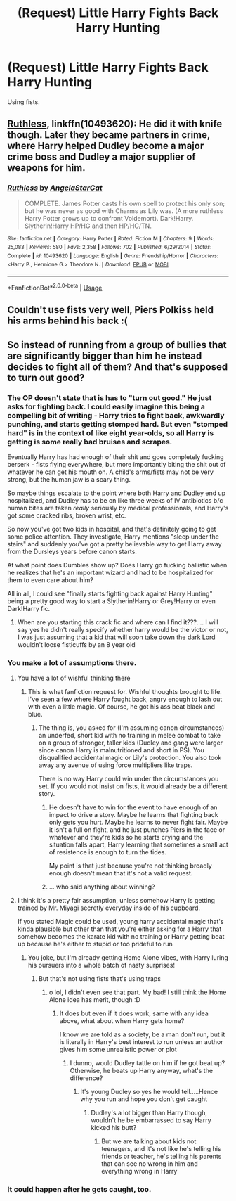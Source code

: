 #+TITLE: (Request) Little Harry Fights Back Harry Hunting

* (Request) Little Harry Fights Back Harry Hunting
:PROPERTIES:
:Author: Cancelled_for_A
:Score: 9
:DateUnix: 1539966547.0
:DateShort: 2018-Oct-19
:END:
Using fists.


** [[https://www.fanfiction.net/s/10493620/1/Ruthless][Ruthless]], linkffn(10493620): He did it with knife though. Later they became partners in crime, where Harry helped Dudley become a major crime boss and Dudley a major supplier of weapons for him.
:PROPERTIES:
:Author: InquisitorCOC
:Score: 6
:DateUnix: 1539973307.0
:DateShort: 2018-Oct-19
:END:

*** [[https://www.fanfiction.net/s/10493620/1/][*/Ruthless/*]] by [[https://www.fanfiction.net/u/717542/AngelaStarCat][/AngelaStarCat/]]

#+begin_quote
  COMPLETE. James Potter casts his own spell to protect his only son; but he was never as good with Charms as Lily was. (A more ruthless Harry Potter grows up to confront Voldemort). Dark!Harry. Slytherin!Harry HP/HG and then HP/HG/TN.
#+end_quote

^{/Site/:} ^{fanfiction.net} ^{*|*} ^{/Category/:} ^{Harry} ^{Potter} ^{*|*} ^{/Rated/:} ^{Fiction} ^{M} ^{*|*} ^{/Chapters/:} ^{9} ^{*|*} ^{/Words/:} ^{25,083} ^{*|*} ^{/Reviews/:} ^{580} ^{*|*} ^{/Favs/:} ^{2,358} ^{*|*} ^{/Follows/:} ^{702} ^{*|*} ^{/Published/:} ^{6/29/2014} ^{*|*} ^{/Status/:} ^{Complete} ^{*|*} ^{/id/:} ^{10493620} ^{*|*} ^{/Language/:} ^{English} ^{*|*} ^{/Genre/:} ^{Friendship/Horror} ^{*|*} ^{/Characters/:} ^{<Harry} ^{P.,} ^{Hermione} ^{G.>} ^{Theodore} ^{N.} ^{*|*} ^{/Download/:} ^{[[http://www.ff2ebook.com/old/ffn-bot/index.php?id=10493620&source=ff&filetype=epub][EPUB]]} ^{or} ^{[[http://www.ff2ebook.com/old/ffn-bot/index.php?id=10493620&source=ff&filetype=mobi][MOBI]]}

--------------

*FanfictionBot*^{2.0.0-beta} | [[https://github.com/tusing/reddit-ffn-bot/wiki/Usage][Usage]]
:PROPERTIES:
:Author: FanfictionBot
:Score: 1
:DateUnix: 1539973314.0
:DateShort: 2018-Oct-19
:END:


** Couldn't use fists very well, Piers Polkiss held his arms behind his back :(
:PROPERTIES:
:Author: cavelioness
:Score: 5
:DateUnix: 1540012049.0
:DateShort: 2018-Oct-20
:END:


** So instead of running from a group of bullies that are significantly bigger than him he instead decides to fight all of them? And that's supposed to turn out good?
:PROPERTIES:
:Author: NateGuin
:Score: 1
:DateUnix: 1539966956.0
:DateShort: 2018-Oct-19
:END:

*** The OP doesn't state that is has to "turn out good." He just asks for fighting back. I could easily imagine this being a compelling bit of writing - Harry tries to fight back, awkwardly punching, and starts getting stomped hard. But even "stomped hard" is in the context of like eight year-olds, so all Harry is getting is some really bad bruises and scrapes.

Eventually Harry has had enough of their shit and goes completely fucking berserk - fists flying everywhere, but more importantly biting the shit out of whatever he can get his mouth on. A child's arms/fists may not be very strong, but the human jaw is a scary thing.

So maybe things escalate to the point where both Harry and Dudley end up hospitalized, and Dudley has to be on like three weeks of IV antibiotics b/c human bites are taken /really/ seriously by medical professionals, and Harry's got some cracked ribs, broken wrist, etc.

So now you've got two kids in hospital, and that's definitely going to get some police attention. They investigate, Harry mentions "sleep under the stairs" and suddenly you've got a pretty believable way to get Harry away from the Dursleys years before canon starts.

At what point does Dumbles show up? Does Harry go fucking ballistic when he realizes that he's an important wizard and had to be hospitalized for them to even care about him?

All in all, I could see "finally starts fighting back against Harry Hunting" being a pretty good way to start a Slytherin!Harry or Grey!Harry or even Dark!Harry fic.
:PROPERTIES:
:Author: sfinebyme
:Score: 17
:DateUnix: 1539979801.0
:DateShort: 2018-Oct-19
:END:

**** When are you starting this crack fic and where can I find it???.... I will say yes he didn't really specify whether harry would be the victor or not, I was just assuming that a kid that will soon take down the dark Lord wouldn't loose fisticuffs by an 8 year old
:PROPERTIES:
:Author: NateGuin
:Score: -3
:DateUnix: 1539980757.0
:DateShort: 2018-Oct-19
:END:


*** You make a lot of assumptions there.
:PROPERTIES:
:Author: Cancelled_for_A
:Score: 7
:DateUnix: 1539967292.0
:DateShort: 2018-Oct-19
:END:

**** You have a lot of wishful thinking there
:PROPERTIES:
:Author: IntenseGenius
:Score: 1
:DateUnix: 1539967400.0
:DateShort: 2018-Oct-19
:END:

***** This is what fanfiction request for. Wishful thoughts brought to life. I've seen a few where Harry fought back, angry enough to lash out with even a little magic. Of course, he got his ass beat black and blue.
:PROPERTIES:
:Author: Cancelled_for_A
:Score: 7
:DateUnix: 1539986510.0
:DateShort: 2018-Oct-20
:END:

****** The thing is, you asked for (I'm assuming canon circumstances) an underfed, short kid with no training in melee combat to take on a group of stronger, taller kids (Dudley and gang were larger since canon Harry is malnutritioned and short in PS). You disqualified accidental magic or Lily's protection. You also took away any avenue of using force multipliers like traps.

There is no way Harry could win under the circumstances you set. If you would not insist on fists, it would already be a different story.
:PROPERTIES:
:Author: Hellstrike
:Score: 1
:DateUnix: 1539989276.0
:DateShort: 2018-Oct-20
:END:

******* He doesn't have to win for the event to have enough of an impact to drive a story. Maybe he learns that fighting back only gets you hurt. Maybe he learns to never fight fair. Maybe it isn't a full on fight, and he just punches Piers in the face or whatever and they're kids so he starts crying and the situation falls apart, Harry learning that sometimes a small act of resistence is enough to turn the tides.

My point is that just because you're not thinking broadly enough doesn't mean that it's not a valid request.
:PROPERTIES:
:Author: stops_to_think
:Score: 8
:DateUnix: 1539991483.0
:DateShort: 2018-Oct-20
:END:


******* ... who said anything about winning?
:PROPERTIES:
:Author: Cancelled_for_A
:Score: 3
:DateUnix: 1539993253.0
:DateShort: 2018-Oct-20
:END:


**** I think it's a pretty fair assumption, unless somehow Harry is getting trained by Mr. Miyagi secretly everyday inside of his cupboard.

If you stated Magic could be used, young harry accidental magic that's kinda plausible but other than that you're either asking for a Harry that somehow becomes the karate kid with no training or Harry getting beat up because he's either to stupid or too prideful to run
:PROPERTIES:
:Author: NateGuin
:Score: 0
:DateUnix: 1539967560.0
:DateShort: 2018-Oct-19
:END:

***** You joke, but I'm already getting Home Alone vibes, with Harry luring his pursuers into a whole batch of nasty surprises!
:PROPERTIES:
:Author: Boris_The_Unbeliever
:Score: 11
:DateUnix: 1539970759.0
:DateShort: 2018-Oct-19
:END:

****** But that's not using fists that's using traps
:PROPERTIES:
:Author: NateGuin
:Score: 2
:DateUnix: 1539970889.0
:DateShort: 2018-Oct-19
:END:

******* o lol, I didn't even see that part. My bad! I still think the Home Alone idea has merit, though :D
:PROPERTIES:
:Author: Boris_The_Unbeliever
:Score: 3
:DateUnix: 1539971279.0
:DateShort: 2018-Oct-19
:END:

******** It does but even if it does work, same with any idea above, what about when Harry gets home?

I know we are told as a society, be a man don't run, but it is literally in Harry's best interest to run unless an author gives him some unrealistic power or plot
:PROPERTIES:
:Author: NateGuin
:Score: 1
:DateUnix: 1539971561.0
:DateShort: 2018-Oct-19
:END:

********* I dunno, would Dudley tattle on him if he got beat up? Otherwise, he beats up Harry anyway, what's the difference?
:PROPERTIES:
:Author: Boris_The_Unbeliever
:Score: 1
:DateUnix: 1539971683.0
:DateShort: 2018-Oct-19
:END:

********** It's young Dudley so yes he would tell.....Hence why you run and hope you don't get caught
:PROPERTIES:
:Author: NateGuin
:Score: 1
:DateUnix: 1539971863.0
:DateShort: 2018-Oct-19
:END:

*********** Dudley's a lot bigger than Harry though, wouldn't he be embarrassed to say Harry kicked his butt?
:PROPERTIES:
:Author: Boris_The_Unbeliever
:Score: 1
:DateUnix: 1539972059.0
:DateShort: 2018-Oct-19
:END:

************ But we are talking about kids not teenagers, and it's not like he's telling his friends or teacher, he's telling his parents that can see no wrong in him and everything wrong in Harry
:PROPERTIES:
:Author: NateGuin
:Score: 1
:DateUnix: 1539973069.0
:DateShort: 2018-Oct-19
:END:


*** It could happen after he gets caught, too.
:PROPERTIES:
:Author: cavelioness
:Score: 1
:DateUnix: 1540012011.0
:DateShort: 2018-Oct-20
:END:
